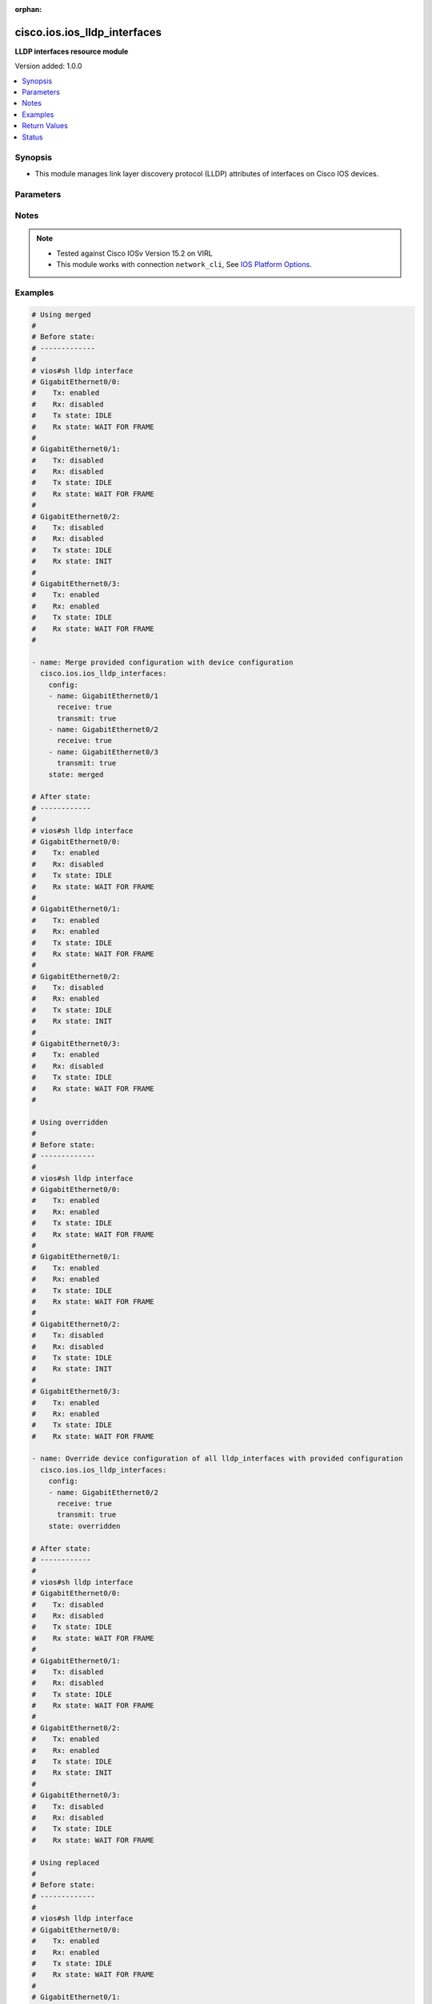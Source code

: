 :orphan:

.. _cisco.ios.ios_lldp_interfaces_module:


*****************************
cisco.ios.ios_lldp_interfaces
*****************************

**LLDP interfaces resource module**


Version added: 1.0.0

.. contents::
   :local:
   :depth: 1


Synopsis
--------
- This module manages link layer discovery protocol (LLDP) attributes of interfaces on Cisco IOS devices.




Parameters
----------

.. raw:: html

    <table  border=0 cellpadding=0 class="documentation-table">
        <tr>
            <th colspan="3">Parameter</th>
            <th>Choices/<font color="blue">Defaults</font></th>
                        <th width="100%">Comments</th>
        </tr>
                    <tr>
                                                                <td colspan="3">
                    <div class="ansibleOptionAnchor" id="parameter-"></div>
                    <b>config</b>
                    <a class="ansibleOptionLink" href="#parameter-" title="Permalink to this option"></a>
                    <div style="font-size: small">
                        <span style="color: purple">list</span>
                         / <span style="color: purple">elements=dictionary</span>                                            </div>
                                    </td>
                                <td>
                                                                                                                                                            </td>
                                                                <td>
                                            <div>A dictionary of LLDP options</div>
                                                        </td>
            </tr>
                                                            <tr>
                                                    <td class="elbow-placeholder"></td>
                                                <td colspan="2">
                    <div class="ansibleOptionAnchor" id="parameter-"></div>
                    <b>med_tlv_select</b>
                    <a class="ansibleOptionLink" href="#parameter-" title="Permalink to this option"></a>
                    <div style="font-size: small">
                        <span style="color: purple">dictionary</span>
                                                                    </div>
                                    </td>
                                <td>
                                                                                                                                                            </td>
                                                                <td>
                                            <div>Selection of LLDP MED TLVs to send</div>
                                            <div>NOTE, if med-tlv-select is configured idempotency won&#x27;t be maintained as Cisco device doesn&#x27;t record configured med-tlv-select options. As such, Ansible cannot verify if the respective med-tlv-select options is already configured or not from the device side. If you try to apply med-tlv-select option in every play run, Ansible will show changed as True.</div>
                                                        </td>
            </tr>
                                                            <tr>
                                                    <td class="elbow-placeholder"></td>
                                    <td class="elbow-placeholder"></td>
                                                <td colspan="1">
                    <div class="ansibleOptionAnchor" id="parameter-"></div>
                    <b>inventory_management</b>
                    <a class="ansibleOptionLink" href="#parameter-" title="Permalink to this option"></a>
                    <div style="font-size: small">
                        <span style="color: purple">boolean</span>
                                                                    </div>
                                    </td>
                                <td>
                                                                                                                                                                        <ul style="margin: 0; padding: 0"><b>Choices:</b>
                                                                                                                                                                <li>no</li>
                                                                                                                                                                                                <li>yes</li>
                                                                                    </ul>
                                                                            </td>
                                                                <td>
                                            <div>LLDP MED Inventory Management TLV</div>
                                                        </td>
            </tr>
                    
                                                <tr>
                                                    <td class="elbow-placeholder"></td>
                                                <td colspan="2">
                    <div class="ansibleOptionAnchor" id="parameter-"></div>
                    <b>name</b>
                    <a class="ansibleOptionLink" href="#parameter-" title="Permalink to this option"></a>
                    <div style="font-size: small">
                        <span style="color: purple">string</span>
                                                 / <span style="color: red">required</span>                    </div>
                                    </td>
                                <td>
                                                                                                                                                            </td>
                                                                <td>
                                            <div>Full name of the interface excluding any logical unit number, i.e. GigabitEthernet0/1.</div>
                                                        </td>
            </tr>
                                <tr>
                                                    <td class="elbow-placeholder"></td>
                                                <td colspan="2">
                    <div class="ansibleOptionAnchor" id="parameter-"></div>
                    <b>receive</b>
                    <a class="ansibleOptionLink" href="#parameter-" title="Permalink to this option"></a>
                    <div style="font-size: small">
                        <span style="color: purple">boolean</span>
                                                                    </div>
                                    </td>
                                <td>
                                                                                                                                                                        <ul style="margin: 0; padding: 0"><b>Choices:</b>
                                                                                                                                                                <li>no</li>
                                                                                                                                                                                                <li>yes</li>
                                                                                    </ul>
                                                                            </td>
                                                                <td>
                                            <div>Enable LLDP reception on interface.</div>
                                                        </td>
            </tr>
                                <tr>
                                                    <td class="elbow-placeholder"></td>
                                                <td colspan="2">
                    <div class="ansibleOptionAnchor" id="parameter-"></div>
                    <b>tlv_select</b>
                    <a class="ansibleOptionLink" href="#parameter-" title="Permalink to this option"></a>
                    <div style="font-size: small">
                        <span style="color: purple">dictionary</span>
                                                                    </div>
                                    </td>
                                <td>
                                                                                                                                                            </td>
                                                                <td>
                                            <div>Selection of LLDP type-length-value i.e. TLVs to send</div>
                                            <div>NOTE, if tlv-select is configured idempotency won&#x27;t be maintained as Cisco device doesn&#x27;t record configured tlv-select options. As such, Ansible cannot verify if the respective tlv-select options is already configured or not from the device side. If you try to apply tlv-select option in every play run, Ansible will show changed as True.</div>
                                                        </td>
            </tr>
                                                            <tr>
                                                    <td class="elbow-placeholder"></td>
                                    <td class="elbow-placeholder"></td>
                                                <td colspan="1">
                    <div class="ansibleOptionAnchor" id="parameter-"></div>
                    <b>power_management</b>
                    <a class="ansibleOptionLink" href="#parameter-" title="Permalink to this option"></a>
                    <div style="font-size: small">
                        <span style="color: purple">boolean</span>
                                                                    </div>
                                    </td>
                                <td>
                                                                                                                                                                        <ul style="margin: 0; padding: 0"><b>Choices:</b>
                                                                                                                                                                <li>no</li>
                                                                                                                                                                                                <li>yes</li>
                                                                                    </ul>
                                                                            </td>
                                                                <td>
                                            <div>IEEE 802.3 DTE Power via MDI TLV</div>
                                                        </td>
            </tr>
                    
                                                <tr>
                                                    <td class="elbow-placeholder"></td>
                                                <td colspan="2">
                    <div class="ansibleOptionAnchor" id="parameter-"></div>
                    <b>transmit</b>
                    <a class="ansibleOptionLink" href="#parameter-" title="Permalink to this option"></a>
                    <div style="font-size: small">
                        <span style="color: purple">boolean</span>
                                                                    </div>
                                    </td>
                                <td>
                                                                                                                                                                        <ul style="margin: 0; padding: 0"><b>Choices:</b>
                                                                                                                                                                <li>no</li>
                                                                                                                                                                                                <li>yes</li>
                                                                                    </ul>
                                                                            </td>
                                                                <td>
                                            <div>Enable LLDP transmission on interface.</div>
                                                        </td>
            </tr>
                    
                                                <tr>
                                                                <td colspan="3">
                    <div class="ansibleOptionAnchor" id="parameter-"></div>
                    <b>running_config</b>
                    <a class="ansibleOptionLink" href="#parameter-" title="Permalink to this option"></a>
                    <div style="font-size: small">
                        <span style="color: purple">-</span>
                                                                    </div>
                                    </td>
                                <td>
                                                                                                                                                            </td>
                                                                <td>
                                            <div>This option is used only with state <em>parsed</em>.</div>
                                            <div>The value of this option should be the output received from the IOS device by executing the command <b>sh lldp interface</b>.</div>
                                            <div>The state <em>parsed</em> reads the configuration from <code>running_config</code> option and transforms it into Ansible structured data as per the resource module&#x27;s argspec and the value is then returned in the <em>parsed</em> key within the result.</div>
                                                        </td>
            </tr>
                                <tr>
                                                                <td colspan="3">
                    <div class="ansibleOptionAnchor" id="parameter-"></div>
                    <b>state</b>
                    <a class="ansibleOptionLink" href="#parameter-" title="Permalink to this option"></a>
                    <div style="font-size: small">
                        <span style="color: purple">string</span>
                                                                    </div>
                                    </td>
                                <td>
                                                                                                                            <ul style="margin: 0; padding: 0"><b>Choices:</b>
                                                                                                                                                                <li><div style="color: blue"><b>merged</b>&nbsp;&larr;</div></li>
                                                                                                                                                                                                <li>replaced</li>
                                                                                                                                                                                                <li>overridden</li>
                                                                                                                                                                                                <li>deleted</li>
                                                                                                                                                                                                <li>rendered</li>
                                                                                                                                                                                                <li>gathered</li>
                                                                                                                                                                                                <li>parsed</li>
                                                                                    </ul>
                                                                            </td>
                                                                <td>
                                            <div>The state of the configuration after module completion</div>
                                                        </td>
            </tr>
                        </table>
    <br/>


Notes
-----

.. note::
   - Tested against Cisco IOSv Version 15.2 on VIRL
   - This module works with connection ``network_cli``, See `IOS Platform Options <../network/user_guide/platform_ios.html>`_.



Examples
--------

.. code-block:: yaml+jinja

    
    # Using merged
    #
    # Before state:
    # -------------
    #
    # vios#sh lldp interface
    # GigabitEthernet0/0:
    #    Tx: enabled
    #    Rx: disabled
    #    Tx state: IDLE
    #    Rx state: WAIT FOR FRAME
    #
    # GigabitEthernet0/1:
    #    Tx: disabled
    #    Rx: disabled
    #    Tx state: IDLE
    #    Rx state: WAIT FOR FRAME
    #
    # GigabitEthernet0/2:
    #    Tx: disabled
    #    Rx: disabled
    #    Tx state: IDLE
    #    Rx state: INIT
    #
    # GigabitEthernet0/3:
    #    Tx: enabled
    #    Rx: enabled
    #    Tx state: IDLE
    #    Rx state: WAIT FOR FRAME
    #

    - name: Merge provided configuration with device configuration
      cisco.ios.ios_lldp_interfaces:
        config:
        - name: GigabitEthernet0/1
          receive: true
          transmit: true
        - name: GigabitEthernet0/2
          receive: true
        - name: GigabitEthernet0/3
          transmit: true
        state: merged

    # After state:
    # ------------
    #
    # vios#sh lldp interface
    # GigabitEthernet0/0:
    #    Tx: enabled
    #    Rx: disabled
    #    Tx state: IDLE
    #    Rx state: WAIT FOR FRAME
    #
    # GigabitEthernet0/1:
    #    Tx: enabled
    #    Rx: enabled
    #    Tx state: IDLE
    #    Rx state: WAIT FOR FRAME
    #
    # GigabitEthernet0/2:
    #    Tx: disabled
    #    Rx: enabled
    #    Tx state: IDLE
    #    Rx state: INIT
    #
    # GigabitEthernet0/3:
    #    Tx: enabled
    #    Rx: disabled
    #    Tx state: IDLE
    #    Rx state: WAIT FOR FRAME
    #

    # Using overridden
    #
    # Before state:
    # -------------
    #
    # vios#sh lldp interface
    # GigabitEthernet0/0:
    #    Tx: enabled
    #    Rx: enabled
    #    Tx state: IDLE
    #    Rx state: WAIT FOR FRAME
    #
    # GigabitEthernet0/1:
    #    Tx: enabled
    #    Rx: enabled
    #    Tx state: IDLE
    #    Rx state: WAIT FOR FRAME
    #
    # GigabitEthernet0/2:
    #    Tx: disabled
    #    Rx: disabled
    #    Tx state: IDLE
    #    Rx state: INIT
    #
    # GigabitEthernet0/3:
    #    Tx: enabled
    #    Rx: enabled
    #    Tx state: IDLE
    #    Rx state: WAIT FOR FRAME

    - name: Override device configuration of all lldp_interfaces with provided configuration
      cisco.ios.ios_lldp_interfaces:
        config:
        - name: GigabitEthernet0/2
          receive: true
          transmit: true
        state: overridden

    # After state:
    # ------------
    #
    # vios#sh lldp interface
    # GigabitEthernet0/0:
    #    Tx: disabled
    #    Rx: disabled
    #    Tx state: IDLE
    #    Rx state: WAIT FOR FRAME
    #
    # GigabitEthernet0/1:
    #    Tx: disabled
    #    Rx: disabled
    #    Tx state: IDLE
    #    Rx state: WAIT FOR FRAME
    #
    # GigabitEthernet0/2:
    #    Tx: enabled
    #    Rx: enabled
    #    Tx state: IDLE
    #    Rx state: INIT
    #
    # GigabitEthernet0/3:
    #    Tx: disabled
    #    Rx: disabled
    #    Tx state: IDLE
    #    Rx state: WAIT FOR FRAME

    # Using replaced
    #
    # Before state:
    # -------------
    #
    # vios#sh lldp interface
    # GigabitEthernet0/0:
    #    Tx: enabled
    #    Rx: enabled
    #    Tx state: IDLE
    #    Rx state: WAIT FOR FRAME
    #
    # GigabitEthernet0/1:
    #    Tx: enabled
    #    Rx: enabled
    #    Tx state: IDLE
    #    Rx state: WAIT FOR FRAME
    #
    # GigabitEthernet0/2:
    #    Tx: disabled
    #    Rx: disabled
    #    Tx state: IDLE
    #    Rx state: INIT
    #
    # GigabitEthernet0/3:
    #    Tx: enabled
    #    Rx: enabled
    #    Tx state: IDLE
    #    Rx state: WAIT FOR FRAME
    #

    - name: Replaces device configuration of listed lldp_interfaces with provided configuration
      cisco.ios.ios_lldp_interfaces:
        config:
        - name: GigabitEthernet0/2
          receive: true
          transmit: true
        - name: GigabitEthernet0/3
          receive: true
        state: replaced

    # After state:
    # ------------
    #
    # vios#sh lldp interface
    # GigabitEthernet0/0:
    #    Tx: enabled
    #    Rx: enabled
    #    Tx state: IDLE
    #    Rx state: WAIT FOR FRAME
    #
    # GigabitEthernet0/1:
    #    Tx: enabled
    #    Rx: enabled
    #    Tx state: IDLE
    #    Rx state: WAIT FOR FRAME
    #
    # GigabitEthernet0/2:
    #    Tx: enabled
    #    Rx: enabled
    #    Tx state: IDLE
    #    Rx state: INIT
    #
    # GigabitEthernet0/3:
    #    Tx: disabled
    #    Rx: enabled
    #    Tx state: IDLE
    #    Rx state: WAIT FOR FRAME
    #

    # Using Deleted
    #
    # Before state:
    # -------------
    #
    # vios#sh lldp interface
    # GigabitEthernet0/0:
    #    Tx: enabled
    #    Rx: enabled
    #    Tx state: IDLE
    #    Rx state: WAIT FOR FRAME
    #
    # GigabitEthernet0/1:
    #    Tx: enabled
    #    Rx: enabled
    #    Tx state: IDLE
    #    Rx state: WAIT FOR FRAME
    #
    # GigabitEthernet0/2:
    #    Tx: disabled
    #    Rx: disabled
    #    Tx state: IDLE
    #    Rx state: INIT
    #
    # GigabitEthernet0/3:
    #    Tx: enabled
    #    Rx: enabled
    #    Tx state: IDLE
    #    Rx state: WAIT FOR FRAME

    - name: "Delete LLDP attributes of given interfaces (Note: This won't delete the interface itself)"
      cisco.ios.ios_lldp_interfaces:
        config:
        - name: GigabitEthernet0/1
        state: deleted

    # After state:
    # -------------
    #
    # vios#sh lldp interface
    # GigabitEthernet0/0:
    #    Tx: disabled
    #    Rx: disabled
    #    Tx state: IDLE
    #    Rx state: WAIT FOR FRAME
    #
    # GigabitEthernet0/1:
    #    Tx: enabled
    #    Rx: enabled
    #    Tx state: IDLE
    #    Rx state: WAIT FOR FRAME
    #
    # GigabitEthernet0/2:
    #    Tx: disabled
    #    Rx: disabled
    #    Tx state: IDLE
    #    Rx state: INIT
    #
    # GigabitEthernet0/3:
    #    Tx: enabled
    #    Rx: enabled
    #    Tx state: IDLE
    #    Rx state: WAIT FOR FRAME
    #

    # Using Deleted without any config passed
    # "(NOTE: This will delete all of configured LLDP module attributes)"
    #
    # Before state:
    # -------------
    #
    # vios#sh lldp interface
    # GigabitEthernet0/0:
    #    Tx: enabled
    #    Rx: enabled
    #    Tx state: IDLE
    #    Rx state: WAIT FOR FRAME
    #
    # GigabitEthernet0/1:
    #    Tx: enabled
    #    Rx: enabled
    #    Tx state: IDLE
    #    Rx state: WAIT FOR FRAME
    #
    # GigabitEthernet0/2:
    #    Tx: disabled
    #    Rx: disabled
    #    Tx state: IDLE
    #    Rx state: INIT
    #
    # GigabitEthernet0/3:
    #    Tx: enabled
    #    Rx: enabled
    #    Tx state: IDLE
    #    Rx state: WAIT FOR FRAME

    - name: "Delete LLDP attributes for all configured interfaces (Note: This won't delete the interface itself)"
      cisco.ios.ios_lldp_interfaces:
        state: deleted

    # After state:
    # -------------
    #
    # vios#sh lldp interface
    # GigabitEthernet0/0:
    #    Tx: disabled
    #    Rx: disabled
    #    Tx state: IDLE
    #    Rx state: WAIT FOR FRAME
    #
    # GigabitEthernet0/1:
    #    Tx: disabled
    #    Rx: disabled
    #    Tx state: IDLE
    #    Rx state: WAIT FOR FRAME
    #
    # GigabitEthernet0/2:
    #    Tx: disabled
    #    Rx: disabled
    #    Tx state: IDLE
    #    Rx state: INIT
    #
    # GigabitEthernet0/3:
    #    Tx: disabled
    #    Rx: disabled
    #    Tx state: IDLE
    #    Rx state: WAIT FOR FRAME

    # Using Gathered

    # Before state:
    # -------------
    #
    # vios#sh lldp interface
    # GigabitEthernet0/0:
    #    Tx: enabled
    #    Rx: enabled
    #    Tx state: IDLE
    #    Rx state: WAIT FOR FRAME
    #
    # GigabitEthernet0/1:
    #    Tx: enabled
    #    Rx: enabled
    #    Tx state: IDLE
    #    Rx state: WAIT FOR FRAME
    #
    # GigabitEthernet0/2:
    #    Tx: enabled
    #    Rx: enabled
    #    Tx state: IDLE
    #    Rx state: WAIT FOR FRAME

    - name: Gather listed LLDP interfaces with provided configurations
      cisco.ios.ios_lldp_interfaces:
        config:
        state: gathered

    # Module Execution Result:
    # ------------------------
    #
    # "gathered": [
    #         {
    #             "name": "GigabitEthernet0/0",
    #             "receive": true,
    #             "transmit": true
    #         },
    #         {
    #             "name": "GigabitEthernet0/1",
    #             "receive": true,
    #             "transmit": true
    #         },
    #         {
    #             "name": "GigabitEthernet0/2",
    #             "receive": true,
    #             "transmit": true
    #         }
    #     ]

    # After state:
    # ------------
    #
    # vios#sh lldp interface
    # GigabitEthernet0/0:
    #    Tx: enabled
    #    Rx: enabled
    #    Tx state: IDLE
    #    Rx state: WAIT FOR FRAME
    #
    # GigabitEthernet0/1:
    #    Tx: enabled
    #    Rx: enabled
    #    Tx state: IDLE
    #    Rx state: WAIT FOR FRAME

    # GigabitEthernet0/2:
    #    Tx: enabled
    #    Rx: enabled
    #    Tx state: IDLE
    #    Rx state: WAIT FOR FRAME

    # Using Rendered

    - name: Render the commands for provided  configuration
      cisco.ios.ios_lldp_interfaces:
        config:
          - name: GigabitEthernet0/0
            receive: true
            transmit: true
          - name: GigabitEthernet0/1
            receive: true
            transmit: true
          - name: GigabitEthernet0/2
            receive: true
        state: rendered

    # Module Execution Result:
    # ------------------------
    #
    # "rendered": [
    #         "interface GigabitEthernet0/0",
    #         "lldp receive",
    #         "lldp transmit",
    #         "interface GigabitEthernet0/1",
    #         "lldp receive",
    #         "lldp transmit",
    #         "interface GigabitEthernet0/2",
    #         "lldp receive"
    #     ]

    # Using Parsed

    # parsed.cfg
    #
    # GigabitEthernet0/0:
    #   Tx: enabled
    #   Rx: disabled
    #   Tx state: IDLE
    #   Rx state: WAIT FOR FRAME
    #
    # GigabitEthernet0/1:
    #   Tx: enabled
    #   Rx: enabled
    #   Tx state: IDLE
    #   Rx state: WAIT FOR FRAME
    #
    # GigabitEthernet0/2:
    #   Tx: disabled
    #   Rx: enabled
    #   Tx state: IDLE
    #   Rx state: INIT

    - name: Parse the commands for provided configuration
      cisco.ios.ios_lldp_interfaces:
        running_config: running_config: "{{ lookup('file', 'parsed.cfg') }}"
        state: parsed

    # Module Execution Result:
    # ------------------------
    #
    # "parsed": [
    #         {
    #             "name": "GigabitEthernet0/0",
    #             "receive": false,
    #             "transmit": true
    #         },
    #         {
    #             "name": "GigabitEthernet0/1",
    #             "receive": true,
    #             "transmit": true
    #         },
    #         {
    #             "name": "GigabitEthernet0/2",
    #             "receive": true,
    #             "transmit": false
    #         }
    #     ]





Return Values
-------------
Common return values are documented `here <https://docs.ansible.com/ansible/latest/reference_appendices/common_return_values.html#common-return-values>`_, the following are the fields unique to this module:

.. raw:: html

    <table border=0 cellpadding=0 class="documentation-table">
        <tr>
            <th colspan="1">Key</th>
            <th>Returned</th>
            <th width="100%">Description</th>
        </tr>
                    <tr>
                                <td colspan="1">
                    <div class="ansibleOptionAnchor" id="return-"></div>
                    <b>after</b>
                    <a class="ansibleOptionLink" href="#return-" title="Permalink to this return value"></a>
                    <div style="font-size: small">
                      <span style="color: purple">list</span>
                                          </div>
                                    </td>
                <td>when changed</td>
                <td>
                                                                        <div>The configuration as structured data after module completion.</div>
                                                                <br/>
                                            <div style="font-size: smaller"><b>Sample:</b></div>
                                                <div style="font-size: smaller; color: blue; word-wrap: break-word; word-break: break-all;">The configuration returned will always be in the same format
     of the parameters above.</div>
                                    </td>
            </tr>
                                <tr>
                                <td colspan="1">
                    <div class="ansibleOptionAnchor" id="return-"></div>
                    <b>before</b>
                    <a class="ansibleOptionLink" href="#return-" title="Permalink to this return value"></a>
                    <div style="font-size: small">
                      <span style="color: purple">list</span>
                                          </div>
                                    </td>
                <td>always</td>
                <td>
                                                                        <div>The configuration as structured data prior to module invocation.</div>
                                                                <br/>
                                            <div style="font-size: smaller"><b>Sample:</b></div>
                                                <div style="font-size: smaller; color: blue; word-wrap: break-word; word-break: break-all;">The configuration returned will always be in the same format
     of the parameters above.</div>
                                    </td>
            </tr>
                                <tr>
                                <td colspan="1">
                    <div class="ansibleOptionAnchor" id="return-"></div>
                    <b>commands</b>
                    <a class="ansibleOptionLink" href="#return-" title="Permalink to this return value"></a>
                    <div style="font-size: small">
                      <span style="color: purple">list</span>
                                          </div>
                                    </td>
                <td>always</td>
                <td>
                                                                        <div>The set of commands pushed to the remote device.</div>
                                                                <br/>
                                            <div style="font-size: smaller"><b>Sample:</b></div>
                                                <div style="font-size: smaller; color: blue; word-wrap: break-word; word-break: break-all;">[&#x27;interface GigabitEthernet 0/1&#x27;, &#x27;lldp transmit&#x27;, &#x27;lldp receive&#x27;]</div>
                                    </td>
            </tr>
                        </table>
    <br/><br/>


Status
------


Authors
~~~~~~~

- Sumit Jaiswal (@justjais)


.. hint::
    Configuration entries for each entry type have a low to high priority order. For example, a variable that is lower in the list will override a variable that is higher up.
